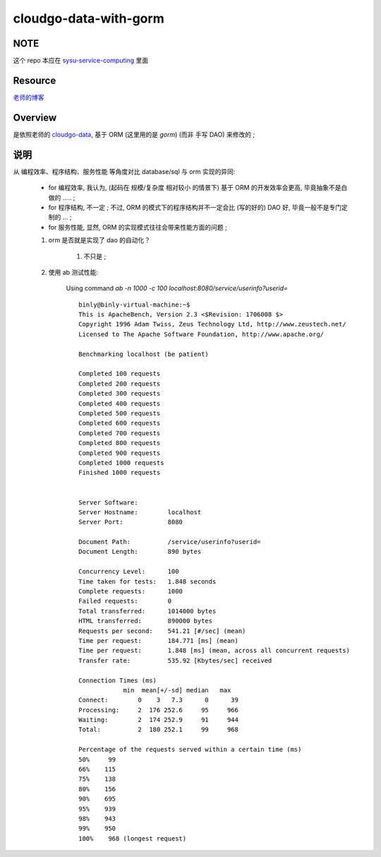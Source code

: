 cloudgo-data-with-gorm
============

NOTE
------------
这个 repo 本应在 `sysu-service-computing`_ 里面

.. _`sysu-service-computing`: https://github.com/Binly42/sysu-service-computing/tree/master/cloudgo-data-with-gorm


Resource
------------
`老师的博客`_

.. _`老师的博客`: http://blog.csdn.net/pmlpml/article/details/78602290


Overview
------------
是依照老师的 cloudgo-data_, 基于 ORM (这里用的是 *gorm*) (而非 手写 DAO) 来修改的 ;

.. _cloudgo-data: https://github.com/pmlpml/golang-learning/tree/master/web/cloudgo-data


说明
------------

从 编程效率、程序结构、服务性能 等角度对比 database/sql 与 orm 实现的异同:

    * for 编程效率, 我认为, (起码在 规模/复杂度 相对较小 的情景下) 基于 ORM 的开发效率会更高, 毕竟抽象不是白做的 ..... ;

    * for 程序结构, 不一定 ; 不过, ORM 的模式下的程序结构并不一定会比 (写的好的) DAO 好, 毕竟一般不是专门定制的 ... ;

    * for 服务性能, 显然, ORM 的实现模式往往会带来性能方面的问题 ;

    #. orm 是否就是实现了 dao 的自动化？

        #. 不只是 ;

    #. 使用 ab 测试性能:

        Using command `ab -n 1000 -c 100 localhost:8080/service/userinfo?userid=`

        ::

            binly@binly-virtual-machine:~$
            This is ApacheBench, Version 2.3 <$Revision: 1706008 $>
            Copyright 1996 Adam Twiss, Zeus Technology Ltd, http://www.zeustech.net/
            Licensed to The Apache Software Foundation, http://www.apache.org/

            Benchmarking localhost (be patient)

            Completed 100 requests
            Completed 200 requests
            Completed 300 requests
            Completed 400 requests
            Completed 500 requests
            Completed 600 requests
            Completed 700 requests
            Completed 800 requests
            Completed 900 requests
            Completed 1000 requests
            Finished 1000 requests


            Server Software:
            Server Hostname:        localhost
            Server Port:            8080

            Document Path:          /service/userinfo?userid=
            Document Length:        890 bytes

            Concurrency Level:      100
            Time taken for tests:   1.848 seconds
            Complete requests:      1000
            Failed requests:        0
            Total transferred:      1014000 bytes
            HTML transferred:       890000 bytes
            Requests per second:    541.21 [#/sec] (mean)
            Time per request:       184.771 [ms] (mean)
            Time per request:       1.848 [ms] (mean, across all concurrent requests)
            Transfer rate:          535.92 [Kbytes/sec] received

            Connection Times (ms)
                        min  mean[+/-sd] median   max
            Connect:        0    3   7.3      0      39
            Processing:     2  176 252.6     95     966
            Waiting:        2  174 252.9     91     944
            Total:          2  180 252.1     99     968

            Percentage of the requests served within a certain time (ms)
            50%     99
            66%    115
            75%    138
            80%    156
            90%    695
            95%    939
            98%    943
            99%    950
            100%    968 (longest request)

